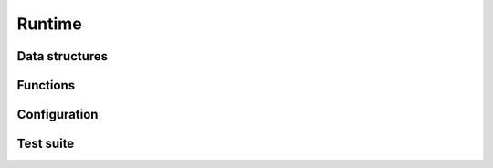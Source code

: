 .. _api-core-runtime-reference:

*******
Runtime
*******


Data structures
===============


Functions
=========


Configuration
=============


Test suite
==========
